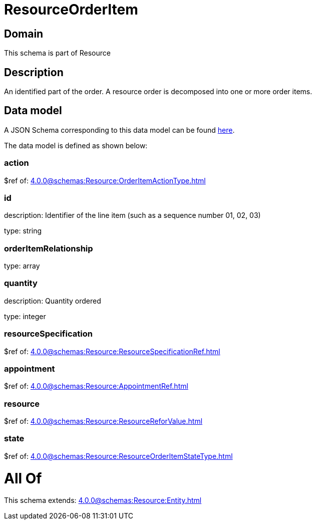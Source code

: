 = ResourceOrderItem

[#domain]
== Domain

This schema is part of Resource

[#description]
== Description

An identified part of the order. A resource order is decomposed into one or more order items.


[#data_model]
== Data model

A JSON Schema corresponding to this data model can be found https://tmforum.org[here].

The data model is defined as shown below:


=== action
$ref of: xref:4.0.0@schemas:Resource:OrderItemActionType.adoc[]


=== id
description: Identifier of the line item (such as a sequence number 01, 02, 03)

type: string


=== orderItemRelationship
type: array


=== quantity
description: Quantity ordered

type: integer


=== resourceSpecification
$ref of: xref:4.0.0@schemas:Resource:ResourceSpecificationRef.adoc[]


=== appointment
$ref of: xref:4.0.0@schemas:Resource:AppointmentRef.adoc[]


=== resource
$ref of: xref:4.0.0@schemas:Resource:ResourceReforValue.adoc[]


=== state
$ref of: xref:4.0.0@schemas:Resource:ResourceOrderItemStateType.adoc[]


= All Of 
This schema extends: xref:4.0.0@schemas:Resource:Entity.adoc[]
